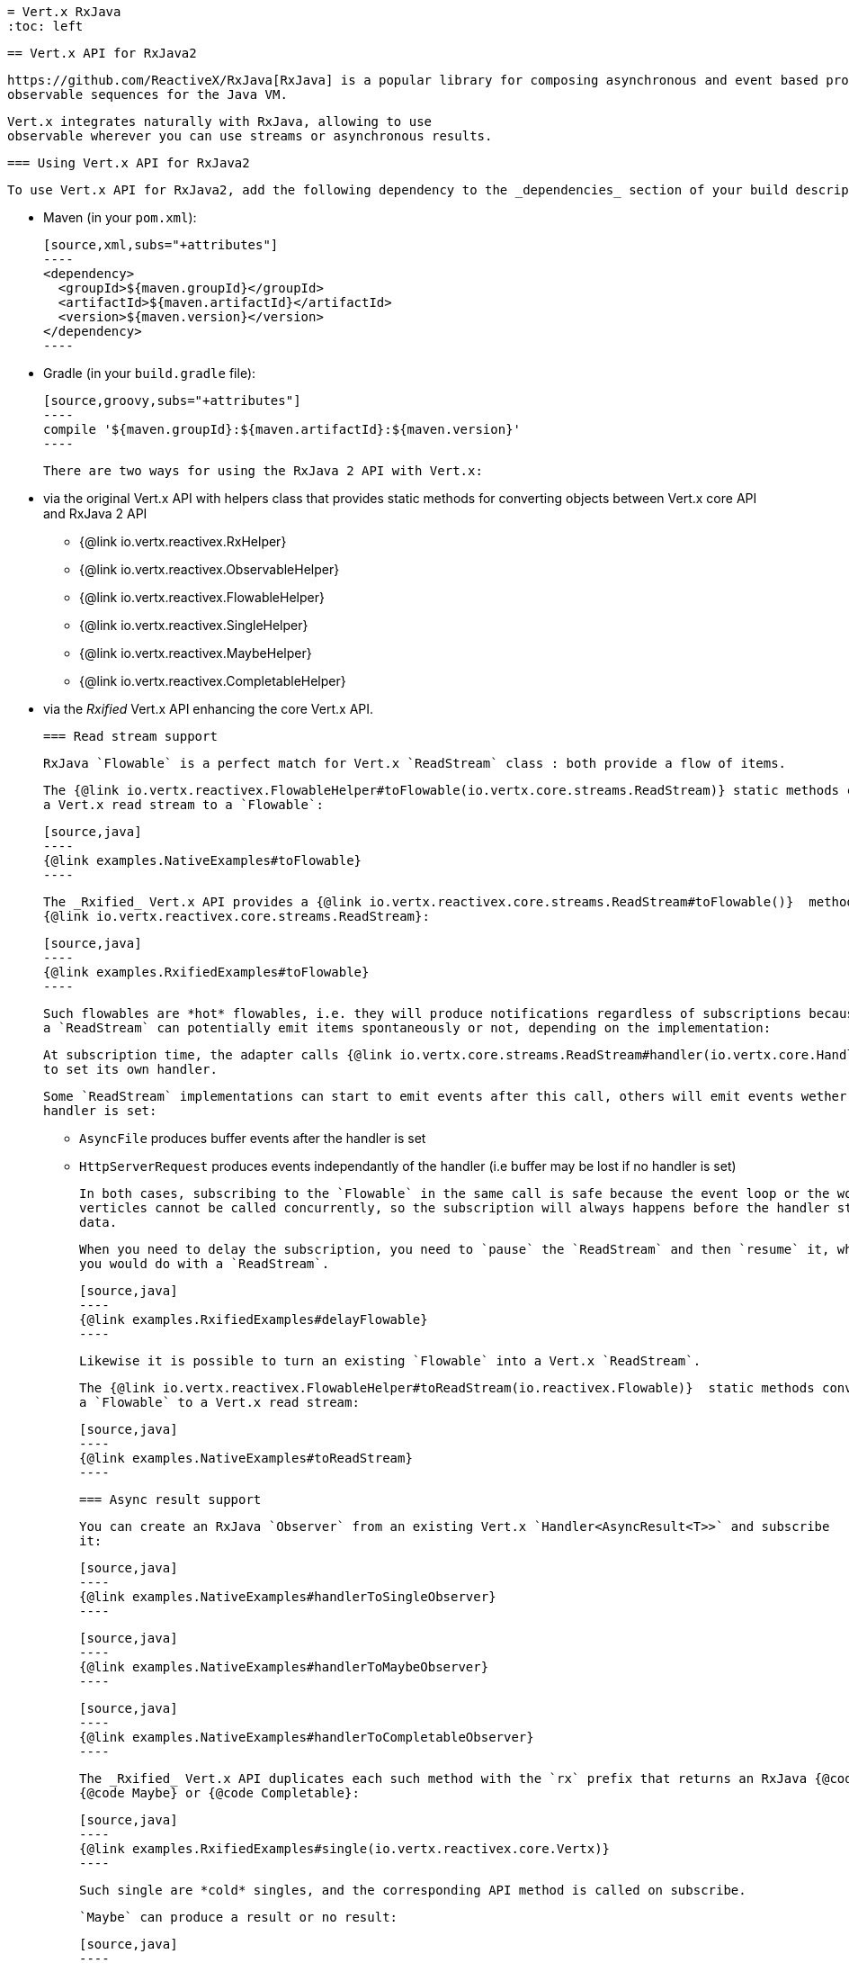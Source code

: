  = Vert.x RxJava
 :toc: left

 == Vert.x API for RxJava2

 https://github.com/ReactiveX/RxJava[RxJava] is a popular library for composing asynchronous and event based programs using
 observable sequences for the Java VM.

 Vert.x integrates naturally with RxJava, allowing to use
 observable wherever you can use streams or asynchronous results.

 === Using Vert.x API for RxJava2

 To use Vert.x API for RxJava2, add the following dependency to the _dependencies_ section of your build descriptor:

 * Maven (in your `pom.xml`):

 [source,xml,subs="+attributes"]
 ----
 <dependency>
   <groupId>${maven.groupId}</groupId>
   <artifactId>${maven.artifactId}</artifactId>
   <version>${maven.version}</version>
 </dependency>
 ----

 * Gradle (in your `build.gradle` file):

 [source,groovy,subs="+attributes"]
 ----
 compile '${maven.groupId}:${maven.artifactId}:${maven.version}'
 ----

 There are two ways for using the RxJava 2 API with Vert.x:

 * via the original Vert.x API with helpers class that provides static methods for converting objects between Vert.x core
 API and RxJava 2 API
 ** {@link io.vertx.reactivex.RxHelper}
 ** {@link io.vertx.reactivex.ObservableHelper}
 ** {@link io.vertx.reactivex.FlowableHelper}
 ** {@link io.vertx.reactivex.SingleHelper}
 ** {@link io.vertx.reactivex.MaybeHelper}
 ** {@link io.vertx.reactivex.CompletableHelper}
 * via the _Rxified_ Vert.x API enhancing the core Vert.x API.

 === Read stream support

 RxJava `Flowable` is a perfect match for Vert.x `ReadStream` class : both provide a flow of items.

 The {@link io.vertx.reactivex.FlowableHelper#toFlowable(io.vertx.core.streams.ReadStream)} static methods convert
 a Vert.x read stream to a `Flowable`:

 [source,java]
 ----
 {@link examples.NativeExamples#toFlowable}
 ----

 The _Rxified_ Vert.x API provides a {@link io.vertx.reactivex.core.streams.ReadStream#toFlowable()}  method on
 {@link io.vertx.reactivex.core.streams.ReadStream}:

 [source,java]
 ----
 {@link examples.RxifiedExamples#toFlowable}
 ----

 Such flowables are *hot* flowables, i.e. they will produce notifications regardless of subscriptions because
 a `ReadStream` can potentially emit items spontaneously or not, depending on the implementation:

 At subscription time, the adapter calls {@link io.vertx.core.streams.ReadStream#handler(io.vertx.core.Handler)}
 to set its own handler.

 Some `ReadStream` implementations can start to emit events after this call, others will emit events wether an
 handler is set:

 - `AsyncFile` produces buffer events after the handler is set
 - `HttpServerRequest` produces events independantly of the handler (i.e buffer may be lost if no handler is set)

 In both cases, subscribing to the `Flowable` in the same call is safe because the event loop or the worker
 verticles cannot be called concurrently, so the subscription will always happens before the handler starts emitting
 data.

 When you need to delay the subscription, you need to `pause` the `ReadStream` and then `resume` it, which is what
 you would do with a `ReadStream`.

 [source,java]
 ----
 {@link examples.RxifiedExamples#delayFlowable}
 ----

 Likewise it is possible to turn an existing `Flowable` into a Vert.x `ReadStream`.

 The {@link io.vertx.reactivex.FlowableHelper#toReadStream(io.reactivex.Flowable)}  static methods convert
 a `Flowable` to a Vert.x read stream:

 [source,java]
 ----
 {@link examples.NativeExamples#toReadStream}
 ----

 === Async result support

 You can create an RxJava `Observer` from an existing Vert.x `Handler<AsyncResult<T>>` and subscribe
 it:

 [source,java]
 ----
 {@link examples.NativeExamples#handlerToSingleObserver}
 ----

 [source,java]
 ----
 {@link examples.NativeExamples#handlerToMaybeObserver}
 ----

 [source,java]
 ----
 {@link examples.NativeExamples#handlerToCompletableObserver}
 ----

 The _Rxified_ Vert.x API duplicates each such method with the `rx` prefix that returns an RxJava {@code Single},
 {@code Maybe} or {@code Completable}:

 [source,java]
 ----
 {@link examples.RxifiedExamples#single(io.vertx.reactivex.core.Vertx)}
 ----

 Such single are *cold* singles, and the corresponding API method is called on subscribe.

 `Maybe` can produce a result or no result:

 [source,java]
 ----
 {@link examples.RxifiedExamples#maybe}
 ----

 `Completable` is usually mapped to `Handler<AsyncResult<Void>>`

 [source,java]
 ----
 {@link examples.RxifiedExamples#completable}
 ----

 === Scheduler support

 The reactive extension sometimes needs to schedule actions, for instance `Flowable#timer` creates and returns
 a timer that emit periodic events. By default, scheduled actions are managed by RxJava, it means that the
 timer threads are not Vert.x threads and therefore not executing in a Vert.x event loop nor on a Vert.x worker thread.

 When an RxJava method deals with a scheduler, it accepts an overloaded method accepting an extra `io.reactivex.Scheduler`,
 the {@link io.vertx.reactivex.RxHelper#scheduler(io.vertx.core.Vertx)}  method will return a scheduler that can be used
 in such places.

 [source,java]
 ----
 {@link examples.NativeExamples#scheduler(io.vertx.core.Vertx)}
 ----

 For blocking scheduled actions, a scheduler can be created with the {@link io.vertx.reactivex.RxHelper#blockingScheduler}
 method:

 [source,java]
 ----
 {@link examples.NativeExamples#blockingScheduler}
 ----

 RxJava can also be reconfigured to use the Vert.x scheduler:

 [source,java]
 ----
 {@link examples.NativeExamples#schedulerHook(io.vertx.core.Vertx)}
 ----

 CAUTION: RxJava uses the words _computation_ for non-blocking tasks and _io_ for blocking tasks
 which is the opposite of the Vert.x terminology

 The _Rxified_ Vert.x API provides also similar method on the {@link io.vertx.reactivex.core.RxHelper} class:

 [source,java]
 ----
 {@link examples.RxifiedExamples#scheduler(io.vertx.reactivex.core.Vertx)}
 ----

 [source,java]
 ----
 {@link examples.RxifiedExamples#schedulerHook(io.vertx.reactivex.core.Vertx)}
 ----

 It is also possible to create a scheduler backed by a named worker pool. This can be useful if you want to re-use
 the specific thread pool for scheduling blocking actions:

 [source,java]
 ----
 {@link examples.RxifiedExamples#scheduler(io.vertx.reactivex.core.WorkerExecutor)}
 ----

 === Json unmarshalling

 The {@link io.vertx.reactivex.FlowableHelper#unmarshaller(Class)} creates an `io.reactivex.rxjava2.FlowableOperator` that
 transforms an `Flowable<Buffer>` in json format into an object flowable:

 [source,java]
 ----
 {@link examples.NativeExamples#unmarshaller(io.vertx.core.file.FileSystem)}
 ----

 The same can be done with the _Rxified_ helper:

 [source,java]
 ----
 {@link examples.RxifiedExamples#unmarshaller(io.vertx.reactivex.core.file.FileSystem)}
 ----

 === Deploying a Verticle

 To deploy existing Verticle instances, you can use {@link io.vertx.reactivex.core.RxHelper#deployVerticle(io.vertx.reactivex.core.Vertx, io.vertx.core.Verticle)}
 , it deploys a `Verticle` and returns an `Single<String>` of the deployment ID.

 [source,java]
 ----
 {@link examples.RxifiedExamples#deployVerticle}
 ----

 = Rxified API

 The _Rxified_ API is a code generated version of the Vert.x API, just like the _JavaScript_ or _Groovy_
 language. The API uses the `io.vertx.rxjava` prefix, for instance the `io.vertx.core.Vertx` class is
 translated to the {@link io.vertx.reactivex.core.Vertx} class.

 === Embedding Rxfified Vert.x

 Just use the {@link io.vertx.reactivex.core.Vertx#vertx()} methods:

 [source,java]
 ----
 {@link examples.RxifiedExamples#embedded()}
 ----

 === As a Verticle

 Extend the {@link io.vertx.reactivex.core.AbstractVerticle} class, it will wrap it for you:

 [source,java]
 ----
 {@link examples.RxifiedExamples#verticle()}
 ----

 Deploying an RxJava verticle is still performed by the Java deployer and does not need a specified
 deployer.

Verticles having an asynchronous start can override instead the `rxStart` method and return a `Completable`:

[source,java]
----
{@link examples.RxifiedExamples#rxStart()}
----

 == Api examples

 Let's study now a few examples of using Vert.x with RxJava.

 === EventBus message stream

 The event bus {@link io.vertx.reactivex.core.eventbus.MessageConsumer} provides naturally an `Observable<Message<T>>`:

 [source,java]
 ----
 {@link examples.RxifiedExamples#eventBusMessages(io.vertx.reactivex.core.Vertx)}
 ----

 The {@link io.vertx.reactivex.core.eventbus.MessageConsumer} provides a stream of {@link io.vertx.reactivex.core.eventbus.Message}.
 The {@link io.vertx.reactivex.core.eventbus.Message#body()} gives access to a new stream of message bodies if needed:

 [source,java]
 ----
 {@link examples.RxifiedExamples#eventBusBodies(io.vertx.reactivex.core.Vertx)}
 ----

 RxJava map/reduce composition style can then be used:

 [source,java]
 ----
 {@link examples.RxifiedExamples#eventBusMapReduce(io.vertx.reactivex.core.Vertx)}
 ----

 === Timers

 Timer task can be created with {@link io.vertx.reactivex.core.Vertx#timerStream(long)}:

 [source,java]
 ----
 {@link examples.RxifiedExamples#timer(io.vertx.reactivex.core.Vertx)}
 ----

 Periodic task can be created with {@link io.vertx.reactivex.core.Vertx#periodicStream(long)}:

 [source,java]
 ----
 {@link examples.RxifiedExamples#periodic(io.vertx.reactivex.core.Vertx)}
 ----

 The observable can be cancelled with an unsubscription:

 [source,java]
 ----
 {@link examples.RxifiedExamples#periodicUnsubscribe(io.vertx.reactivex.core.Vertx)}
 ----

 === Http client requests

 We recommend to use the http://vertx.io/docs/vertx-web-client/java/#_rxjava_api[Vert.x Web Client] with RxJava.

 === Http server requests

 The {@link io.vertx.reactivex.core.http.HttpServer#requestStream()} provides a callback for each incoming
 request:

 [source,java]
 ----
 {@link examples.RxifiedExamples#httpServerRequest}
 ----

 The {@link io.vertx.core.http.HttpServerRequest} can then be adapted to an `Observable<Buffer>`:

 [source,java]
 ----
 {@link examples.RxifiedExamples#httpServerRequestObservable(io.vertx.reactivex.core.http.HttpServer)}
 ----

 The {@link io.vertx.reactivex.ObservableHelper#unmarshaller(Class)} can be used to parse and map
 a json request to an object:

 [source,java]
 ----
 {@link examples.RxifiedExamples#httpServerRequestObservableUnmarshall(io.vertx.reactivex.core.http.HttpServer)}
 ----

 === Websocket client

 The {@link io.vertx.reactivex.core.http.HttpClient#websocketStream} provides a single callback when the websocket
 connects, otherwise a failure:

 [source,java]
 ----
 {@link examples.RxifiedExamples#websocketClient(io.vertx.reactivex.core.Vertx)}
 ----

 The {@link io.vertx.reactivex.core.http.WebSocket} can then be turned into an `Observable<Buffer>` easily:

 [source,java]
 ----
 {@link examples.RxifiedExamples#websocketClientBuffer(io.reactivex.Flowable)}
 ----

 === Websocket server

 The {@link io.vertx.reactivex.core.http.HttpServer#websocketStream()} provides a callback for each incoming
 connection:

 [source,java]
 ----
 {@link examples.RxifiedExamples#websocketServer(io.vertx.reactivex.core.http.HttpServer)}
 ----

 The {@link io.vertx.core.http.ServerWebSocket} can be turned into an `Observable<Buffer>` easily:

 [source,java]
 ----
 {@link examples.RxifiedExamples#websocketServerBuffer(io.reactivex.Flowable)}
 ----
